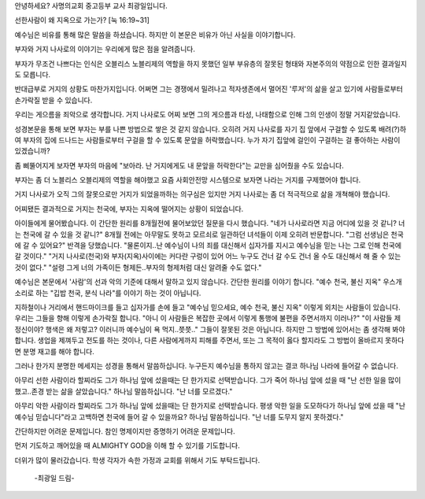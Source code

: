 안녕하세요? 사명의교회 중고등부 교사 최광일입니다. 

선한사람이 왜 지옥으로 가는가? [눅 16:19~31]

예수님은 비유를 통해 많은 말씀을 하셨습니다. 
하지만 이 본문은 비유가 아닌 사실을 이야기합니다.

부자와 거지 나사로의 이야기는 우리에게 많은 점을 알려줍니다.

부자가 무조건 나쁘다는 인식은 오블리스 노블리제의 역할을 하지 못했던 
일부 부유층의 잘못된 형태와 자본주의의 약점으로 인한 결과일지도 모릅니다.

반대급부로 거지의 상황도 마찬가지입니다. 
어쩌면 그는 경쟁에서 밀려나고 적자생존에서 멀어진 '루저'의 삶을 살고 있기에
사람들로부터 손가락질 받을 수 있습니다.

우리는 게으름을 죄악으로 생각합니다. 
거지 나사로도 어찌 보면 그의 게으름과 타성, 나태함으로 인해 그의 인생이 정말 거지같았습니다. 

성경본문을 통해 보면 부자는 부를 나쁜 방법으로 쌓은 것 같지 않습니다.
오히려 거지 나사로를 자기 집 앞에서 구걸할 수 있도록 배려(?)하여 
부자의 집에 드나드는 사람들로부터 구걸을 할 수 있도록 문앞을 허락했습니다. 
누가 자기 집앞에 걸인이 구걸하는 걸 좋아하는 사람이 있겠습니까?

좀 삐뚤어지게 보자면 부자의 마음에 "보아라. 난 거지에게도 내 문앞을 허락한다"는
교만을 심어줬을 수도 있습니다. 

부자는 좀 더 노블리스 오블리제의 역할을 해야했고
요즘 사회안전망 시스템으로 보자면 나라는 거지를 구제했어야 합니다. 

거지 나사로가 오직 그의 잘못으로만 거지가 되었을까하는 의구심은 있지만 
거지 나사로는 좀 더 적극적으로 삶을 개쳑해야 했습니다. 

어찌됐든 결과적으로 거지는 천국에, 부자는 지옥에 떨어지는 상황이 되었습니다. 


아이들에게 물어봤습니다. 이 간단한 원리를 8개월전에 물어보았던 질문을 다시 했습니다. 
"네가 나사로라면 지금 어디에 있을 것 같니? 너는 천국에 갈 수 있을 것 같니?"
8개월 전에는 아무말도 못하고 모르쇠로 일관하던 녀석들이 이제 오히려 반문합니다.
"그럼 선생님은 천국에 갈 수 있어요?"
반격을 당했습니다. 
"물론이지..난 예수님이 나의 죄를 대신해서 십자가를 지시고 예수님을 믿는 나는 그로 인해 천국에 갈 것이다."
"거지 나사로(천국)와 부자(지옥)사이에는 커다란 구렁이 있어 어느 누구도 건너 갈 수도 건너 올 수도 대신해서 해 줄 수 있는 것이 없다."
"설령 그게 너의 가족이든 형제든..부자의 형제처럼 대신 알려줄 수도 없다."


예수님은 본문에서 '사람'의 선과 악의 기준에 대해서 말하고 있지 않습니다. 
간단한 원리를 이야기 합니다. 
"예수 천국, 불신 지옥"
우스개 소리로 하는 "깁밥 천국, 분식 나라"를  이야기 하는 것이 아닙니다.

지하철이나 거리에서 핸드마이크를 들고 십자가를 손에 들고 "예수님 믿으세요, 예수 천국, 불신 지옥"
이렇게 외치는 사람들이 있습니다. 
우리는 그들을 향해 이렇게 손가락질 합니다. 
"아니 이 사람들은 복잡한 곳에서 이렇게 통행에 불편을 주면서까지 이러나?"
"이 사람들 제 정신이야? 행색은 왜 저렇고? 이러니까 예수님이 욕 먹지..쯧쯧.."
그들이 잘못된 것은 아닙니다. 하지만 그 방법에 있어서는 좀 생각해 봐야 합니다.
생업을 제껴두고 전도를 하는 것이나, 다른 사람에게까지 피해를 주면서, 
또는 그 목적이 옳다 할지라도 그 방법이 올바르지 못하다면 분명 재고를 해야 합니다.

그러나 한가지 분명한 메세지는 성경을 통해서 말씀하십니다.
누구든지 예수님을 통하지 않고는 결코 하나님 나라에 들어갈 수 없습니다.

아무리 선한 사람이라 할찌라도 그가 하나님 앞에 섰을때는 단 한가지로 선택받습니다.
그가 죽어 하나님 앞에 섰을 때 "난 선한 일을 많이 했고..존경 받는 삶을 살았습니다."
하나님 말씀하십니다. "난 너를 모르겠다."

아무리 악한 사람이라 할찌라도 그가 하나님 앞에 섰을때는 단 한가지로 선택받습니다. 
평생 악한 일을 도모하다가 하나님 앞에 섰을 때 "난 예수님 믿습니다"라고 고백하면
천국에 들어 갈 수 있을까요? 하나님 말씀하십니다. 
"난 너를 도무지 알지 못하겠다."

간단하지만 어려운 문제입니다. 참인 명제이지만 증명하기 어려운 문제입니다.

먼저 기도하고 깨어있을 때 ALMIGHTY GOD을 이해 할 수 있기를 기도합니다.

더위가 많이 물러갔습니다. 
학생 각자가 속한 가정과 교회를 위해서 기도 부탁드립니다.

 -최광일 드림- 
